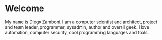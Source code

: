 * Welcome

My name is Diego Zamboni. I am a computer scientist and architect, project and team leader, programmer, sysadmin, author and overall geek. I love automation, computer security, cool programming languages and tools.

#+begin_export html
<p align="center">
<a href="https://twitter.com/zzamboni" target="blank"><img align="center" src="https://cdn.jsdelivr.net/npm/simple-icons@3.0.1/icons/twitter.svg" alt="zzamboni" height="20" width="20" /></a>
<a href="https://linkedin.com/in/zzamboni" target="blank"><img align="center" src="https://cdn.jsdelivr.net/npm/simple-icons@3.0.1/icons/linkedin.svg" alt="zzamboni" height="20" width="20" /></a>
<a href="https://www.youtube.com/c/zzamboni" target="blank"><img align="center" src="https://cdn.jsdelivr.net/npm/simple-icons@3.0.1/icons/youtube.svg" alt="zzamboni" height="20" width="20" /></a>
</p>
#+end_export
